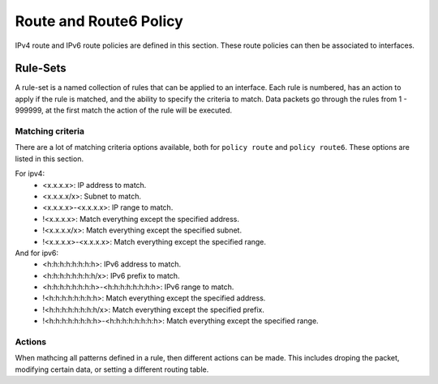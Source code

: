 #######################
Route and Route6 Policy
#######################

IPv4 route and IPv6 route policies are defined in this section. These route
policies can then be associated to interfaces.

*********
Rule-Sets
*********

A rule-set is a named collection of rules that can be applied to an interface.
Each rule is numbered, has an action to apply if the rule is matched, and the
ability to specify the criteria to match. Data packets go through the rules
from 1 - 999999, at the first match the action of the rule will be executed.

.. cfgcmd:: set policy route <name> description <text>
.. cfgcmd:: set policy route6 <name> description <text>

   Provide a rule-set description.

.. cfgcmd:: set policy route <name> default-log
.. cfgcmd:: set policy route6 <name> default-log

   Option to log packets hitting default-action.

.. cfgcmd:: set policy route <name> interface <interface>
.. cfgcmd:: set policy route6 <name> interface <interface>

   Apply routing policy to interface

.. cfgcmd:: set policy route <name> rule <n> description <text>
.. cfgcmd:: set policy route6 <name> rule <n> description <text>

   Provide a description for each rule.

.. cfgcmd:: set policy route <name> rule <n> log <enable|disable>
.. cfgcmd:: set policy route6 <name> rule <n> log <enable|disable>

   Option to enable or disable log matching rule.

Matching criteria
=================

There are a lot of matching criteria options available, both for
``policy route`` and ``policy route6``. These options are listed
in this section.

.. cfgcmd:: set policy route <name> rule <n> connection-mark <1-2147483647>
.. cfgcmd:: set policy route6 <name> rule <n> connection-mark <1-2147483647>

  Set match criteria based on connection mark.

.. cfgcmd:: set policy route <name> rule <n> source address
   <match_criteria>
.. cfgcmd:: set policy route <name> rule <n> destination address
   <match_criteria>
.. cfgcmd:: set policy route6 <name> rule <n> source address
   <match_criteria>
.. cfgcmd:: set policy route6 <name> rule <n> destination address
   <match_criteria>

   Set match criteria based on source or destination ipv4|ipv6 address, where
   <match_criteria> could be:

For ipv4:
   * <x.x.x.x>: IP address to match.
   * <x.x.x.x/x>: Subnet to match.
   * <x.x.x.x>-<x.x.x.x>: IP range to match.
   * !<x.x.x.x>: Match everything except the specified address.
   * !<x.x.x.x/x>: Match everything except the specified subnet.
   * !<x.x.x.x>-<x.x.x.x>: Match everything except the specified range.

And for ipv6:
   * <h:h:h:h:h:h:h:h>: IPv6 address to match.
   * <h:h:h:h:h:h:h:h/x>: IPv6 prefix to match.
   * <h:h:h:h:h:h:h:h>-<h:h:h:h:h:h:h:h>: IPv6 range to match.
   * !<h:h:h:h:h:h:h:h>: Match everything except the specified address.
   * !<h:h:h:h:h:h:h:h/x>: Match everything except the specified prefix.
   * !<h:h:h:h:h:h:h:h>-<h:h:h:h:h:h:h:h>: Match everything except the
     specified range.

.. cfgcmd:: set policy route <name> rule <n> source group
   <address-group|domain-group|mac-group|network-group|port-group> <text>
.. cfgcmd:: set policy route <name> rule <n> destination group
   <address-group|domain-group|mac-group|network-group|port-group> <text>
.. cfgcmd:: set policy route6 <name> rule <n> source group
   <address-group|domain-group|mac-group|network-group|port-group> <text>
.. cfgcmd:: set policy route6 <name> rule <n> destination group
   <address-group|domain-group|mac-group|network-group|port-group> <text>

   Set match criteria based on source or destination groups, where <text>
   would be the group name/identifier. Prepend character '!' for inverted
   matching criteria.

.. cfgcmd:: set policy route <name> rule <n> destination port <match_criteria>
.. cfgcmd:: set policy route6 <name> rule <n> destination port <match_criteria>

   Set match criteria based on destination port, where <match_criteria> could
   be:

   * <port name>: Named port (any name in /etc/services, e.g., http).
   * <1-65535>: Numbered port.
   * <start>-<end>: Numbered port range (e.g., 1001-1005).

   Multiple destination ports can be specified as a comma-separated list. The
   whole list can also be "negated" using '!'. For example:
   '!22,telnet,http,123,1001-1005'

.. cfgcmd:: set policy route <name> rule <n> disable
.. cfgcmd:: set policy route6 <name> rule <n> disable

   Option to disable rule.

.. cfgcmd:: set policy route <name> rule <n> dscp <text>
.. cfgcmd:: set policy route6 <name> rule <n> dscp <text>
.. cfgcmd:: set policy route <name> rule <n> dscp-exclude <text>
.. cfgcmd:: set policy route6 <name> rule <n> dscp-exclude <text>

   Match based on dscp value criteria. Multiple values from 0 to 63
   and ranges are supported.

.. cfgcmd:: set policy route <name> rule <n> fragment
   <match-grag|match-non-frag>
.. cfgcmd:: set policy route6 <name> rule <n> fragment
   <match-grag|match-non-frag>

   Set IP fragment match, where:

   * match-frag: Second and further fragments of fragmented packets.
   * match-non-frag: Head fragments or unfragmented packets.

.. cfgcmd:: set policy route <name> rule <n> icmp <code | type>
.. cfgcmd:: set policy route6 <name> rule <n> icmpv6 <code | type>

   Match based on icmp|icmpv6 code and type.

.. cfgcmd:: set policy route <name> rule <n> icmp type-name <text>
.. cfgcmd:: set policy route6 <name> rule <n> icmpv6 type-name <text>

   Match based on icmp|icmpv6 type-name criteria. Use tab for information
   about what type-name criteria are supported.

.. cfgcmd:: set policy route <name> rule <n> ipsec
   <match-ipsec|match-none>
.. cfgcmd:: set policy route6 <name> rule <n> ipsec
   <match-ipsec|match-none>

   Set IPSec inbound match criterias, where:

   * match-ipsec: match inbound IPsec packets.
   * match-none: match inbound non-IPsec packets.

.. cfgcmd:: set policy route <name> rule <n> limit burst <0-4294967295>
.. cfgcmd:: set policy route6 <name> rule <n> limit burst <0-4294967295>

   Set maximum number of packets to alow in excess of rate.

.. cfgcmd:: set policy route <name> rule <n> limit rate <text>
.. cfgcmd:: set policy route6 <name> rule <n> limit rate <text>

   Set maximum average matching rate. Format for rate: integer/time_unit, where
   time_unit could be any one of second, minute, hour or day.For example
   1/second implies rule to be matched at an average of once per second.

.. cfgcmd:: set policy route <name> rule <n> protocol
   <text | 0-255 | tcp_udp | all >
.. cfgcmd:: set policy route6 <name> rule <n> protocol
   <text | 0-255 | tcp_udp | all >

   Match a protocol criteria. A protocol number or a name which is defined in:
   ``/etc/protocols``. Special names are ``all`` for all protocols and
   ``tcp_udp`` for tcp and udp based packets. The ``!`` negates the selected
   protocol.

.. cfgcmd:: set policy route <name> rule <n> packet-length <text>
.. cfgcmd:: set policy route6 <name> rule <n> packet-length <text>
.. cfgcmd:: set policy route <name> rule <n> packet-length-exclude <text>
.. cfgcmd:: set policy route6 <name> rule <n> packet-length-exclude <text>

   Match based on packet length criteria. Multiple values from 1 to 65535
   and ranges are supported.

.. cfgcmd:: set policy route <name> rule <n> packet-type [broadcast | host
   | multicast | other]
.. cfgcmd:: set policy route6 <name> rule <n> packet-type [broadcast | host
   | multicast | other]

   Match based on packet type criteria.

.. cfgcmd:: set policy route <name> rule <n> recent count <1-255>
.. cfgcmd:: set policy route6 <name> rule <n> recent count <1-255>
.. cfgcmd:: set policy route <name> rule <n> recent time <1-4294967295>
.. cfgcmd:: set policy route6 <name> rule <n> recent time <1-4294967295>

   Set parameters for matching recently seen sources. This match could be used
   by seeting count (source address seen more than <1-255> times) and/or time
   (source address seen in the last <0-4294967295> seconds).

.. cfgcmd:: set policy route <name> rule <n> state
   <established | invalid | new | related>
.. cfgcmd:: set policy route6 <name> rule <n> state
   <established | invalid | new | related>

   Set match criteria based on session state.

.. cfgcmd:: set policy route <name> rule <n> tcp flags <text>
.. cfgcmd:: set policy route6 <name> rule <n> tcp flags <text>

   Set match criteria based on tcp flags. Allowed values for TCP flags: SYN ACK
   FIN RST URG PSH ALL. When specifying more than one flag, flags should be
   comma-separated. For example : value of 'SYN,!ACK,!FIN,!RST' will only match
   packets with the SYN flag set, and the ACK, FIN and RST flags unset.

.. cfgcmd:: set policy route <name> rule <n> time monthdays <text>
.. cfgcmd:: set policy route6 <name> rule <n> time monthdays <text>
.. cfgcmd:: set policy route <name> rule <n> time startdate <text>
.. cfgcmd:: set policy route6 <name> rule <n> time startdate <text>
.. cfgcmd:: set policy route <name> rule <n> time starttime <text>
.. cfgcmd:: set policy route6 <name> rule <n> time starttime <text>
.. cfgcmd:: set policy route <name> rule <n> time stopdate <text>
.. cfgcmd:: set policy route6 <name> rule <n> time stopdate <text>
.. cfgcmd:: set policy route <name> rule <n> time stoptime <text>
.. cfgcmd:: set policy route6 <name> rule <n> time stoptime <text>
.. cfgcmd:: set policy route <name> rule <n> time weekdays <text>
.. cfgcmd:: set policy route6 <name> rule <n> time weekdays <text>
.. cfgcmd:: set policy route <name> rule <n> time utc
.. cfgcmd:: set policy route6 <name> rule <n> time utc

   Time to match the defined rule.

.. cfgcmd:: set policy route rule <n> ttl <eq | gt | lt> <0-255>

   Match time to live parameter, where 'eq' stands for 'equal'; 'gt' stands for
   'greater than', and 'lt' stands for 'less than'.

.. cfgcmd:: set policy route6 rule <n> hop-limit <eq | gt | lt> <0-255>

   Match hop-limit parameter, where 'eq' stands for 'equal'; 'gt' stands for
   'greater than', and 'lt' stands for 'less than'.

Actions
=======

When mathcing all patterns defined in a rule, then different actions can
be made. This includes droping the packet, modifying certain data, or
setting a different routing table.

.. cfgcmd:: set policy route <name> rule <n> action drop
.. cfgcmd:: set policy route6 <name> rule <n> action drop

   Set rule action to drop.

.. cfgcmd:: set policy route <name> rule <n> set connection-mark
   <1-2147483647>
.. cfgcmd:: set policy route6 <name> rule <n> set connection-mark
   <1-2147483647>

   Set a specific connection mark.

.. cfgcmd:: set policy route <name> rule <n> set dscp <0-63>
.. cfgcmd:: set policy route6 <name> rule <n> set dscp <0-63>

   Set packet modifications: Packet Differentiated Services Codepoint (DSCP)

.. cfgcmd:: set policy route <name> rule <n> set mark <1-2147483647>
.. cfgcmd:: set policy route6 <name> rule <n> set mark <1-2147483647>

   Set a specific packet mark.

.. cfgcmd:: set policy route <name> rule <n> set table <main | 1-200>
.. cfgcmd:: set policy route6 <name> rule <n> set table <main | 1-200>

   Set the routing table to forward packet with.

.. cfgcmd:: set policy route <name> rule <n> set tcp-mss <500-1460>
.. cfgcmd:: set policy route6 <name> rule <n> set tcp-mss <500-1460>

   Set packet modifications: Explicitly set TCP Maximum segment size value.
